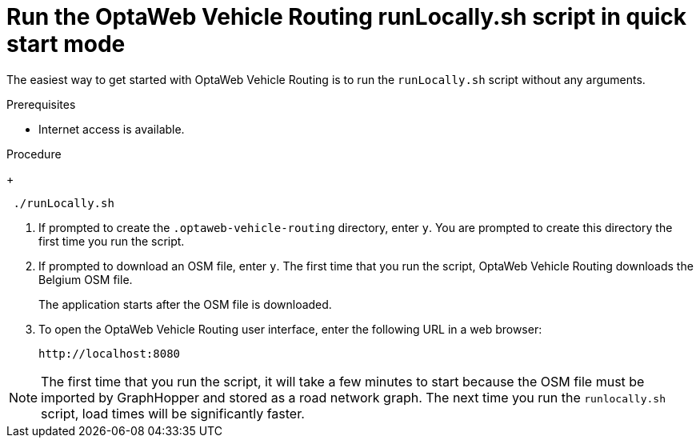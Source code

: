 [id='run-locally-qs-proc_{context}']

= Run the OptaWeb Vehicle Routing runLocally.sh script in quick start mode

The easiest way to get started with OptaWeb Vehicle Routing is to run the `runLocally.sh` script without any arguments.

.Prerequisites
ifdef::PRODUCTIZED[]
* OptaWeb Vehicle Routing has been successfully built with Maven as described in xref:download-ref-imp-proc_{context}[].endif::PRODUCTIZED[]
endif::PRODUCTIZED[]
* Internet access is available.

.Procedure
ifdef::PRODUCTIZED[]
. Enter the following command in the `{URL_COMPONENT_VRP}-distribution-{MAVEN_ARTIFACT_VERSION}/sources` directory.
endif::PRODUCTIZED[]
ifdef::COMMUNITY[]
. Enter the following command in the project root directory.
endif::COMMUNITY[]
+
[source]
----
 ./runLocally.sh
----
 . If prompted to create the `.optaweb-vehicle-routing` directory, enter `y`. You are prompted to create this directory the first time you run the script.
 . If prompted to download an OSM file, enter `y`. The first time that you run the script, OptaWeb Vehicle Routing downloads the Belgium OSM file.
+
The application starts after the OSM file is downloaded.
. To open the OptaWeb Vehicle Routing user interface, enter the following URL in a web browser:
+
[source]
----
http://localhost:8080
----

NOTE: The first time that you run the script, it will take  a few minutes to start because the OSM file must be imported by GraphHopper and stored as a road network graph.
The next time you run the `runlocally.sh` script, load times will be significantly faster.
